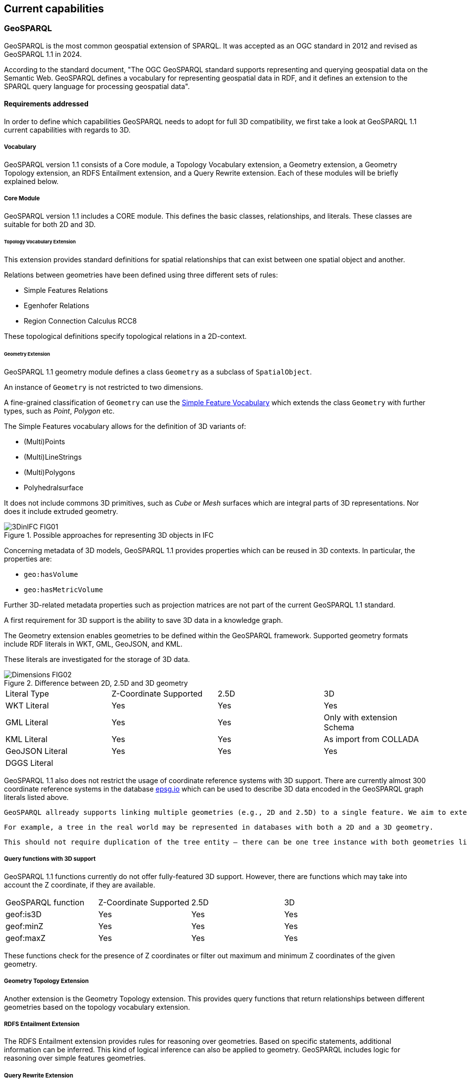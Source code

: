== Current capabilities

=== GeoSPARQL

GeoSPARQL is the most common geospatial extension of SPARQL. It was accepted as an OGC standard in 2012 and revised as GeoSPARQL 1.1 in 2024.

According to the standard document, "The OGC GeoSPARQL standard supports representing and querying geospatial data on the Semantic Web. GeoSPARQL defines a vocabulary for representing geospatial data in RDF, and it defines an extension to the SPARQL query language for processing geospatial data".

==== Requirements addressed

In order to define which capabilities GeoSPARQL needs to adopt for full 3D compatibility, we first take a look at GeoSPARQL 1.1 current capabilities with regards to 3D.

===== Vocabulary
GeoSPARQL version 1.1 consists of a Core module, a Topology Vocabulary extension, a Geometry extension, a Geometry Topology extension, an RDFS Entailment extension, and a Query Rewrite extension.
Each of these modules will be briefly explained below.

===== Core Module
GeoSPARQL version 1.1 includes a CORE module. This defines the basic classes, relationships, and literals. These classes are suitable for both 2D and 3D.

====== Topology Vocabulary Extension
This extension provides standard definitions for spatial relationships that can exist between one spatial object and another. 

Relations between geometries have been defined using three different sets of rules:

- Simple Features Relations
- Egenhofer Relations
- Region Connection Calculus RCC8

These topological definitions specify topological relations in a 2D-context.

====== Geometry Extension
GeoSPARQL 1.1 geometry module defines a class `Geometry` as a subclass of `SpatialObject`.

An instance of `Geometry` is not restricted to two dimensions.  

A fine-grained classification of `Geometry` can use the https://opengeospatial.github.io/ogc-geosparql/geosparql11/sf_geometries.ttl[Simple Feature Vocabulary] which extends the class `Geometry` with further types, such as _Point_, _Polygon_ etc.

The Simple Features vocabulary allows for the definition of 3D variants of:

- (Multi)Points
- (Multi)LineStrings
- (Multi)Polygons
- Polyhedralsurface

It does not include commons 3D primitives, such as _Cube_ or _Mesh_ surfaces which are integral parts of 3D representations. Nor does it include extruded geometry.  

[#img_core,reftext='{figure-caption} {counter:figure-num}']
.Possible approaches for representing 3D objects in IFC
image::../figures/3DinIFC_FIG01.png[align="center"]

Concerning metadata of 3D models, GeoSPARQL 1.1 provides properties which can be reused in 3D contexts.
In particular, the properties are:

- `geo:hasVolume`
- `geo:hasMetricVolume`

Further 3D-related metadata properties such as projection matrices are not part of the current GeoSPARQL 1.1 standard.

A first requirement for 3D support is the ability to save 3D data in a knowledge graph.

The Geometry extension enables geometries to be defined within the GeoSPARQL framework. Supported geometry formats include RDF literals in WKT, GML, GeoJSON, and KML.

These literals are investigated for the storage of 3D data.

[#img_core,reftext='{figure-caption} {counter:figure-num}']
.Difference between 2D, 2.5D and 3D geometry
image::../figures/Dimensions_FIG02.png[align="center"]


[cols="3,3,3,3"] 
|=== 
|Literal Type | Z-Coordinate Supported | 2.5D | 3D 
|WKT Literal  | Yes | Yes | Yes
|GML Literal  | Yes | Yes | Only with extension Schema
|KML Literal  | Yes | Yes | As import from COLLADA
|GeoJSON Literal  | Yes | Yes | Yes
|DGGS Literal  |  |  | 
|=== 


GeoSPARQL 1.1 also does not restrict the usage of coordinate reference systems with 3D support.
There are currently almost 300 coordinate reference systems in the database https://epsg.io/?q=%20kind%3AGEOG3DCRS[epsg.io] which can be used to describe 3D data encoded in the GeoSPARQL graph literals listed above.

 GeoSPARQL allready supports linking multiple geometries (e.g., 2D and 2.5D) to a single feature. We aim to extend this with 3D geometries. 

 For example, a tree in the real world may be represented in databases with both a 2D and a 3D geometry.

 This should not require duplication of the tree entity — there can be one tree instance with both geometries linked, avoiding redundancy in the data model.


===== Query functions with 3D support

GeoSPARQL 1.1 functions currently do not offer fully-featured 3D support. 
However, there are functions which may take into account the Z coordinate, if they are available.

[cols="3,3,3,3"] 
|=== 
|GeoSPARQL function | Z-Coordinate Supported | 2.5D | 3D 
|geof:is3D  | Yes | Yes | Yes
|geof:minZ  | Yes | Yes | Yes
|geof:maxZ  | Yes | Yes | Yes 
|=== 

These functions check for the presence of Z coordinates or filter out maximum and minimum Z coordinates of the given geometry.

===== Geometry Topology Extension
Another extension is the Geometry Topology extension. This provides query functions that return relationships between different geometries based on the topology vocabulary extension.

===== RDFS Entailment Extension
The RDFS Entailment extension provides rules for reasoning over geometries. Based on specific statements, additional information can be inferred.
This kind of logical inference can also be applied to geometry. GeoSPARQL includes logic for reasoning over simple features geometries.

===== Query Rewrite Extension
GeoSPARQL allows queries such as whether “Feature A” is located within “Feature B” using its vocabulary. The Query Rewrite extension specifies a RIF rule that enables query rewriting. However, this extension does not support the rewriting of 3D queries.